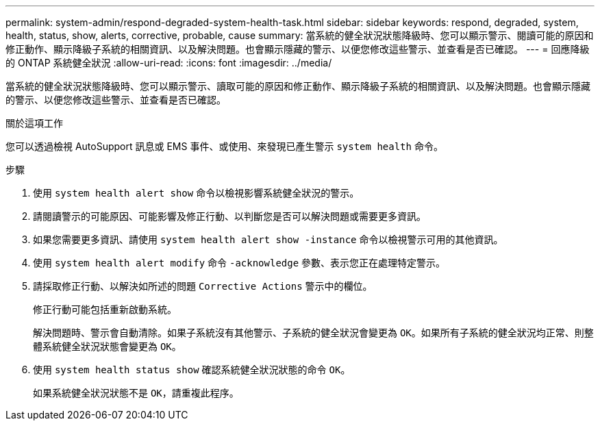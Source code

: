 ---
permalink: system-admin/respond-degraded-system-health-task.html 
sidebar: sidebar 
keywords: respond, degraded, system, health, status, show, alerts, corrective, probable, cause 
summary: 當系統的健全狀況狀態降級時、您可以顯示警示、閱讀可能的原因和修正動作、顯示降級子系統的相關資訊、以及解決問題。也會顯示隱藏的警示、以便您修改這些警示、並查看是否已確認。 
---
= 回應降級的 ONTAP 系統健全狀況
:allow-uri-read: 
:icons: font
:imagesdir: ../media/


[role="lead"]
當系統的健全狀況狀態降級時、您可以顯示警示、讀取可能的原因和修正動作、顯示降級子系統的相關資訊、以及解決問題。也會顯示隱藏的警示、以便您修改這些警示、並查看是否已確認。

.關於這項工作
您可以透過檢視 AutoSupport 訊息或 EMS 事件、或使用、來發現已產生警示 `system health` 命令。

.步驟
. 使用 `system health alert show` 命令以檢視影響系統健全狀況的警示。
. 請閱讀警示的可能原因、可能影響及修正行動、以判斷您是否可以解決問題或需要更多資訊。
. 如果您需要更多資訊、請使用 `system health alert show -instance` 命令以檢視警示可用的其他資訊。
. 使用 `system health alert modify` 命令 `-acknowledge` 參數、表示您正在處理特定警示。
. 請採取修正行動、以解決如所述的問題 `Corrective Actions` 警示中的欄位。
+
修正行動可能包括重新啟動系統。

+
解決問題時、警示會自動清除。如果子系統沒有其他警示、子系統的健全狀況會變更為 `OK`。如果所有子系統的健全狀況均正常、則整體系統健全狀況狀態會變更為 `OK`。

. 使用 `system health status show` 確認系統健全狀況狀態的命令 `OK`。
+
如果系統健全狀況狀態不是 `OK`，請重複此程序。


